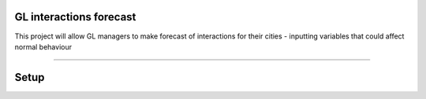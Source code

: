 GL interactions forecast
========================

This project will allow GL managers to make forecast of interactions for their cities - inputting variables that could affect normal behaviour

---------------

Setup
========================
